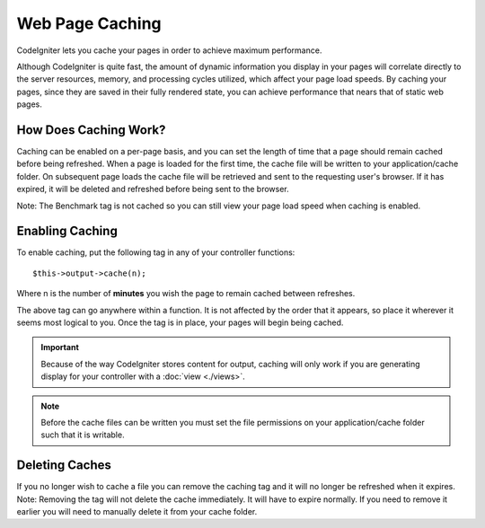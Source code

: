 ################
Web Page Caching
################

CodeIgniter lets you cache your pages in order to achieve maximum
performance.

Although CodeIgniter is quite fast, the amount of dynamic information
you display in your pages will correlate directly to the server
resources, memory, and processing cycles utilized, which affect your
page load speeds. By caching your pages, since they are saved in their
fully rendered state, you can achieve performance that nears that of
static web pages.

How Does Caching Work?
======================

Caching can be enabled on a per-page basis, and you can set the length
of time that a page should remain cached before being refreshed. When a
page is loaded for the first time, the cache file will be written to
your application/cache folder. On subsequent page loads the cache file
will be retrieved and sent to the requesting user's browser. If it has
expired, it will be deleted and refreshed before being sent to the
browser.

Note: The Benchmark tag is not cached so you can still view your page
load speed when caching is enabled.

Enabling Caching
================

To enable caching, put the following tag in any of your controller
functions::

	$this->output->cache(n);

Where n is the number of **minutes** you wish the page to remain cached
between refreshes.

The above tag can go anywhere within a function. It is not affected by
the order that it appears, so place it wherever it seems most logical to
you. Once the tag is in place, your pages will begin being cached.

.. important:: Because of the way CodeIgniter stores content for output,
	caching will only work if you are generating display for your controller
	with a :doc:`view <./views>`.

.. note:: Before the cache files can be written you must set the file
	permissions on your application/cache folder such that it is writable.

Deleting Caches
===============

If you no longer wish to cache a file you can remove the caching tag and
it will no longer be refreshed when it expires. Note: Removing the tag
will not delete the cache immediately. It will have to expire normally.
If you need to remove it earlier you will need to manually delete it
from your cache folder.
